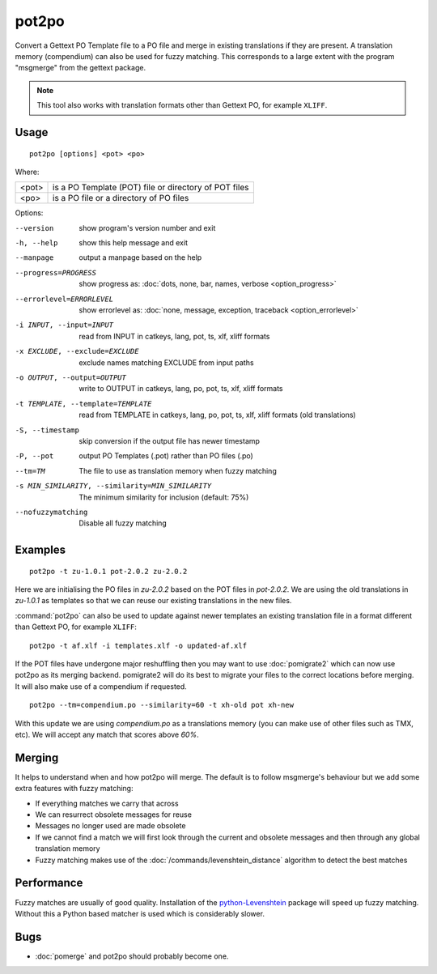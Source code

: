 .. _pot2po:

pot2po
******

Convert a Gettext PO Template file to a PO file and merge in existing
translations if they are present. A translation memory (compendium) can also be
used for fuzzy matching. This corresponds to a large extent with the program
"msgmerge" from the gettext package.

.. note:: This tool also works with translation formats other than Gettext PO,
   for example ``XLIFF``.


.. _pot2po#usage:

Usage
=====

::

  pot2po [options] <pot> <po>

Where:

+--------+---------------------------------------------------------+
| <pot>  | is a PO Template (POT) file or directory of POT files   |
+--------+---------------------------------------------------------+
| <po>   | is a PO file or a directory of PO files                 |
+--------+---------------------------------------------------------+

Options:

--version            show program's version number and exit
-h, --help           show this help message and exit
--manpage            output a manpage based on the help
--progress=PROGRESS    show progress as: :doc:`dots, none, bar, names, verbose <option_progress>`
--errorlevel=ERRORLEVEL
                      show errorlevel as: :doc:`none, message, exception,
                      traceback <option_errorlevel>`
-i INPUT, --input=INPUT   read from INPUT in catkeys, lang, pot, ts, xlf, xliff
                        formats
-x EXCLUDE, --exclude=EXCLUDE  exclude names matching EXCLUDE from input paths
-o OUTPUT, --output=OUTPUT     write to OUTPUT in catkeys, lang, po, pot, ts, xlf,
                        xliff formats
-t TEMPLATE, --template=TEMPLATE   read from TEMPLATE in catkeys, lang, po, pot, ts, xlf,
                        xliff formats (old translations)
-S, --timestamp      skip conversion if the output file has newer timestamp
-P, --pot            output PO Templates (.pot) rather than PO files (.po)
--tm=TM              The file to use as translation memory when fuzzy matching
-s MIN_SIMILARITY, --similarity=MIN_SIMILARITY   The minimum similarity for inclusion (default: 75%)
--nofuzzymatching    Disable all fuzzy matching


.. _pot2po#examples:

Examples
========

::

  pot2po -t zu-1.0.1 pot-2.0.2 zu-2.0.2

Here we are initialising the PO files in *zu-2.0.2* based on the POT files in
*pot-2.0.2*.  We are using the old translations in *zu-1.0.1* as templates so
that we can reuse our existing translations in the new files.

:command:`pot2po` can also be used to update against newer templates an
existing translation file in a format different than Gettext PO, for example
``XLIFF``:

::

  pot2po -t af.xlf -i templates.xlf -o updated-af.xlf


If the POT files have undergone major reshuffling then you may want to use
:doc:`pomigrate2` which can now use pot2po as its merging backend.  pomigrate2
will do its best to migrate your files to the correct locations before merging.
It will also make use of a compendium if requested.

::

  pot2po --tm=compendium.po --similarity=60 -t xh-old pot xh-new

With this update we are using *compendium.po* as a translations memory (you can
make use of other files such as TMX, etc).  We will accept any match that
scores above *60%*.


.. _pot2po#merging:

Merging
=======

It helps to understand when and how pot2po will merge. The default is to follow
msgmerge's behaviour but we add some extra features with fuzzy matching:

* If everything matches we carry that across
* We can resurrect obsolete messages for reuse
* Messages no longer used are made obsolete
* If we cannot find a match we will first look through the current and obsolete
  messages and then through any global translation memory
* Fuzzy matching makes use of the :doc:`/commands/levenshtein_distance`
  algorithm to detect the best matches


.. _pot2po#performance:

Performance
===========

Fuzzy matches are usually of good quality. Installation of the
`python-Levenshtein <https://pypi.python.org/pypi/python-Levenshtein>`_ package
will speed up fuzzy matching. Without this a Python based matcher is used which
is considerably slower.


.. _pot2po#bugs:

Bugs
====

* :doc:`pomerge` and pot2po should probably become one.
